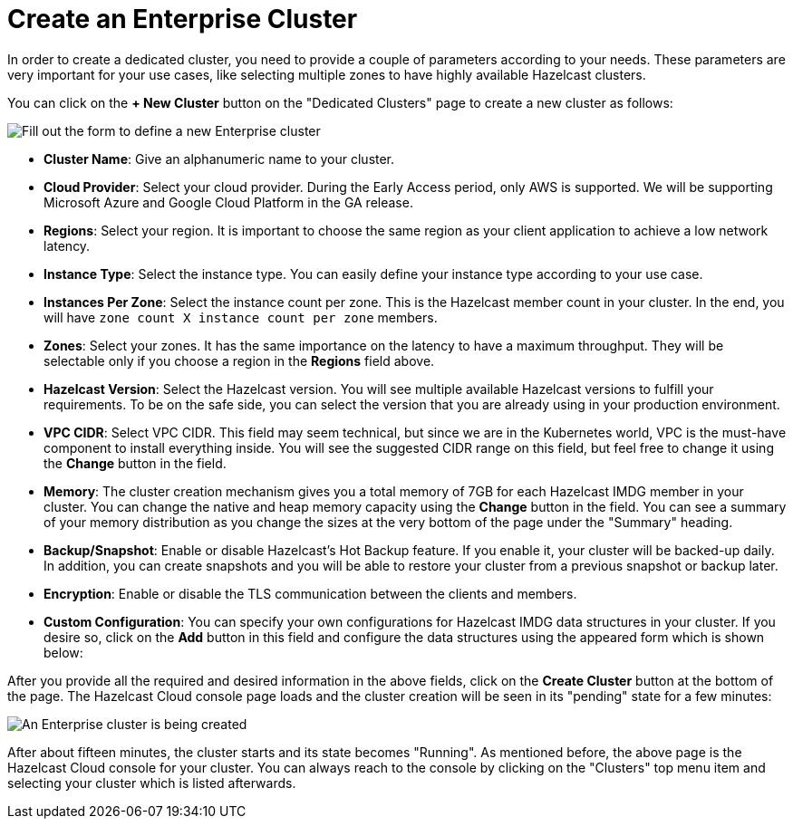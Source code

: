 = Create an Enterprise Cluster

In order to create a dedicated cluster, you need to provide a couple of parameters according to your needs. These parameters are very important for your use cases, like selecting multiple zones to have highly available Hazelcast clusters.

You can click on the *+ New Cluster* button on the "Dedicated Clusters" page to create a new cluster as follows:

image:new-enterprise-cluster.png[Fill out the form to define a new Enterprise cluster]

* *Cluster Name*: Give an alphanumeric name to your cluster. 
* *Cloud Provider*: Select your cloud provider. During the Early Access period, only AWS is supported. We will be supporting Microsoft Azure and Google Cloud Platform in the GA release.
* *Regions*: Select your region. It is important to choose the same region as your client application to achieve a low network latency.
* *Instance Type*: Select the instance type. You can easily define your instance type according to your use case.
* *Instances Per Zone*: Select the instance count per zone. This is the Hazelcast member count in your cluster. In the end, you will have `zone count X instance count per zone` members.
* *Zones*: Select your zones. It has the same importance on the latency to have a maximum throughput. They will be selectable only if you choose a region in the *Regions* field above.
* *Hazelcast Version*: Select the Hazelcast version. You will see multiple available Hazelcast versions to fulfill your requirements. To be on the safe side, you can select the version that you are already using in your production environment.
* *VPC CIDR*: Select VPC CIDR. This field may seem technical, but since we are in the Kubernetes world, VPC is the must-have component to install everything inside. You will see the suggested CIDR range on this field, but feel free to change it using the *Change* button in the field.
* *Memory*: The cluster creation mechanism gives you a total memory of 7GB for each Hazelcast IMDG member in your cluster. You can change the native and heap memory capacity using the *Change* button in the field. You can see a summary of your memory distribution as you change the sizes at the very bottom of the page under the "Summary" heading.
* *Backup/Snapshot*: Enable or disable Hazelcast's Hot Backup feature. If you enable it, your cluster will be backed-up daily. In addition, you can create snapshots and you will be able to restore your cluster from a previous snapshot or backup later. 
* *Encryption*: Enable or disable the TLS communication between the clients and members.
* *Custom Configuration*: You can specify your own configurations for Hazelcast IMDG data structures in your cluster. If you desire so, click on the *Add* button in this field and configure the data structures using the appeared form which is shown below:

After you provide all the required and desired information in the above fields, click on the *Create Cluster* button at the bottom of the page. The Hazelcast Cloud console page loads and the cluster creation will be seen in its "pending" state for a few minutes:

image:create-enterprise-cluster.png[An Enterprise cluster is being created]

After about fifteen minutes, the cluster starts and its state becomes "Running". As mentioned before, the above page is the Hazelcast Cloud console for your cluster. You can always reach to the console by clicking on the "Clusters" top menu item and selecting your cluster which is listed afterwards.